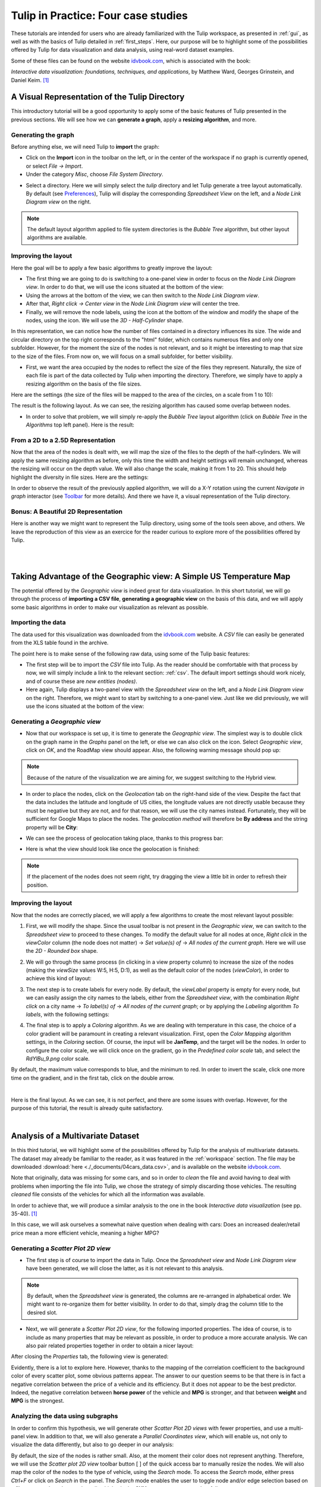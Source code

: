 .. _in_practice:

************************************
Tulip in Practice: Four case studies
************************************

These tutorials are intended for users who are already familiarized with the Tulip workspace, as presented in :ref:`gui`, as well as with the basics of Tulip detailed in :ref:`first_steps`.
Here, our purpose will be to highlight some of the possibilities offered by Tulip for data visualization and data analysis, using real-word dataset examples. 

Some of these files can be found on the website `idvbook.com <http://www.idvbook.com/teaching-aid/data-sets/>`__, which is associated with the book:
 
*Interactive data visualization: foundations, techniques, and applications*, by Matthew Ward, Georges Grinstein, and Daniel Keim. [#footnote1]_


.. _tulip_directory:

A Visual Representation of the Tulip Directory
==============================================

.. |icon_panels| image:: _images/icon_panels.png

.. |icon_import| image:: ../../library/tulip-gui/resources/icons/64/document-import.png

.. |icon_wsm_label_visible_dis| image:: ../../library/tulip-gui/resources/icons/20/labels_enabled.png

.. |icon_wsm_node_shape_set| image:: ../../library/tulip-gui/resources/icons/20/set_node_shape.png

This introductory tutorial will be a good opportunity to apply some of the basic features of Tulip presented in the previous sections. We will see how we can **generate a graph**, apply a **resizing algorithm**, and more.

Generating the graph
--------------------

Before anything else, we will need Tulip to **import** the graph:

* Click on the |icon_import| **Import** icon in the toolbar on the left, or in the center of the workspace if no graph is currently opened, or select *File → Import*.

* Under the category *Misc*, choose *File System Directory*.


.. image:: _images/tutorial01_01b.png
	:width: 770


* Select a directory. Here we will simply select the *tulip* directory and let Tulip generate a tree layout automatically. By default (see `Preferences <gui.html#preferences>`_), Tulip will display the corresponding *Spreadsheet View* on the left, and a *Node Link Diagram view* on the right.


.. note:: The default layout algorithm applied to file system directories is the *Bubble Tree* algorithm, but other layout algorithms are available.



.. image:: _images/tutorial01_02b.png
	:width: 770



Improving the layout
--------------------

Here the goal will be to apply a few basic algorithms to greatly improve the layout:

* The first thing we are going to do is switching to a one-panel view in order to focus on the *Node Link Diagram view*. In order to do that, we will use the icons situated at the bottom of the view: |icon_panels| 

* Using the arrows at the bottom of the view, we can then switch to the *Node Link Diagram view*.

* After that, *Right click → Center view* in the *Node Link Diagram view* will center the tree. 

* Finally, we will remove the node labels, using the |icon_wsm_label_visible_dis| icon at the bottom of the window and modify the shape of the nodes, using the |icon_wsm_node_shape_set| icon. We will use the *3D - Half-Cylinder* shape.


.. image:: _images/tutorial01_03b.png
	:width: 770


In this representation, we can notice how the number of files contained in a directory influences its size. The wide and circular directory on the top right corresponds to the "html" folder, which contains numerous files and only one subfolder. However, for the moment the size of the nodes is not relevant, and so it might be interesting to map that size to the size of the files. From now on, we will focus on a small subfolder, for better visibility.


.. image:: _images/tutorial01_04b.png
	:width: 770


* First, we want the area occupied by the nodes to reflect the size of the files they represent. Naturally, the size of each file is part of the data collected by Tulip when importing the directory. Therefore, we simply have to apply a resizing algorithm on the basis of the file sizes.

Here are the settings (the size of the files will be mapped to the area of the circles, on a scale from 1 to 10):


.. image:: _images/tutorial01_05b.png
	:align: center

The result is the following layout. As we can see, the resizing algorithm has caused some overlap between nodes. 


.. image:: _images/tutorial01_06b.png
	:width: 770


* In order to solve that problem, we will simply re-apply the *Bubble Tree* layout algorithm (click on *Bubble Tree* in the *Algorithms* top left panel). Here is the result:


.. image:: _images/tutorial01_07b.png
	:width: 770



From a 2D to a 2.5D Representation
----------------------------------

Now that the area of the nodes is dealt with, we will map the size of the files to the depth of the half-cylinders. We will apply the same resizing algorithm as before, only this time the width and height settings will remain unchanged, whereas the resizing will occur on the depth value. We will also change the scale, making it from 1 to 20. This should help highlight the diversity in file sizes. Here are the settings:

.. image:: _images/tutorial01_08b.png
	:align: center

In order to observe the result of the previously applied algorithm, we will do a X-Y rotation using the current *Navigate in graph* interactor (see `Toolbar <workspace.html#toolbar>`_ for more details). And there we have it, a visual representation of the Tulip directory.


.. image:: _images/tutorial01_09b.png
	:width: 770


Bonus: A Beautiful 2D Representation
------------------------------------

Here is another way we might want to represent the Tulip directory, using some of the tools seen above, and others. We leave the reproduction of this view as an exercice for the reader curious to explore more of the possibilities offered by Tulip.

|

.. image:: _images/tutorial01_Bonusb.png
	:width: 770

|

Taking Advantage of the Geographic view: A Simple US Temperature Map
====================================================================

.. |icon_add_panel| image:: _images/icon_addpanel.png

The potential offered by the *Geographic view* is indeed great for data visualization. In this short tutorial, we will go through the process of **importing a CSV file**, **generating a geographic view** on the basis of this data, and we will apply some basic algorithms in order to make our visualization as relevant as possible.

Importing the data
------------------

The data used for this visualization was downloaded from the `idvbook.com <http://www.idvbook.com/teaching-aid/data-sets/the-city-temperature-data-set/>`__ website. A *CSV* file can easily be generated from the XLS table found in the archive.

The point here is to make sense of the following raw data, using some of the Tulip basic features:

.. image:: _images/tutorial02_01b.png

* The first step will be to import the *CSV* file into Tulip. As the reader should be comfortable with that process by now, we will simply include a link to the relevant section: :ref:`csv`. The default import settings should work nicely, and of course these are *new entities (nodes)*.

* Here again, Tulip displays a two-panel view with the *Spreadsheet view* on the left, and a *Node Link Diagram view* on the right. Therefore, we might want to start by switching to a one-panel view. Just like we did previously, we will use the icons situated at the bottom of the view: |icon_panels|

Generating a *Geographic view*
------------------------------

* Now that our workspace is set up, it is time to generate the *Geographic view*. The simplest way is to double click on the graph name in the *Graphs* panel on the left, or else we can also click on the |icon_add_panel| icon. Select *Geographic view*, click on *OK*, and the RoadMap view should appear. Also, the following warning message should pop up:


.. image:: _images/tutorial02_02b.png
	:align: center



.. note:: Because of the nature of the visualization we are aiming for, we suggest switching to the Hybrid view.


* In order to place the nodes, click on the *Geolocation* tab on the right-hand side of the view. Despite the fact that the data includes the latitude and longitude of US cities, the longitude values are not directly usable because they must be negative but they are not, and for that reason, we will use the city names instead. Fortunately, they will be sufficient for Google Maps to place the nodes. The *geolocation method* will therefore be **By address** and the string property will be **City**:


.. image:: _images/tutorial02_03b.png
	:align: center


* We can see the process of geolocation taking place, thanks to this progress bar:


.. image:: _images/tutorial02_04b.png
	:align: center


* Here is what the view should look like once the geolocation is finished:


.. image:: _images/tutorial02_05b.png
	:width: 770



.. note:: If the placement of the nodes does not seem right, try dragging the view a little bit in order to refresh their position.


Improving the layout
--------------------

Now that the nodes are correctly placed, we will apply a few algorithms to create the most relevant layout possible:

1. First, we will modify the shape. Since the usual toolbar is not present in the *Geographic view*, we can switch to the *Spreadsheet view* to proceed to these changes. To modify the default value for all nodes at once, *Right click* in the *viewColor* column (the node does not matter) → *Set value(s) of* → *All nodes of the current graph*. Here we will use the *2D - Rounded box* shape.


.. image:: _images/tutorial02_06b.png

2. We will go through the same process (in clicking in a view property column) to increase the size of the nodes (making the *viewSize* values W:5, H:5, D:1), as well as the default color of the nodes (*viewColor*), in order to achieve this kind of layout:


.. image:: _images/tutorial02_07b.png
	:width: 770


3. The next step is to create labels for every node. By default, the *viewLabel* property is empty for every node, but we can easily assign the city names to the labels, either from the *Spreadsheet view*, with the combination *Right click* on a city name → *To label(s) of* → *All nodes of the current graph*; or by applying the *Labeling* algorithm *To labels*, with the following settings:


.. image:: _images/tutorial02_08b.png
	:align: center

4. The final step is to apply a *Coloring* algorithm. As we are dealing with temperature in this case, the choice of a color gradient will be paramount in creating a relevant visualization. First, open the *Color Mapping* algorithm settings, in the *Coloring* section. Of course, the input will be **JanTemp**, and the target will be the nodes. In order to configure the color scale, we will click once on the gradient, go in the *Predefined color scale* tab, and select the *RdYlBu_9.png* color scale.


.. image:: _images/tutorial02_09b.png
	:align: center

By default, the maximum value corresponds to blue, and the minimum to red. In order to invert the scale, click one more time on the gradient, and in the first tab, click on the double arrow.


.. image:: _images/tutorial02_10b.png
	:align: center

|

Here is the final layout. As we can see, it is not perfect, and there are some issues with overlap. However, for the purpose of this tutorial, the result is already quite satisfactory.


.. image:: _images/tutorial02_11b.png
	:width: 770

|

Analysis of a Multivariate Dataset
==================================

.. |icon_workspace_macros| image:: _images/icon_workspace_macros.png

.. |icon_wsm_node_size_set| image:: ../../library/tulip-gui/resources/icons/20/set_node_size.png

.. |icon_wsm_node_color_set| image:: ../../library/tulip-gui/resources/icons/20/set_node_color.png
					       
In this third tutorial, we will highlight some of the possibilities offered by Tulip for the analysis of multivariate datasets. The dataset may already be familiar to the reader, as it was featured in the :ref:`workspace` section. The file may be downloaded :download:`here <./_documents/04cars_data.csv>`, and is available on the website `idvbook.com <http://www.idvbook.com/teaching-aid/data-sets/2004-cars-and-trucks-data/>`_.

Note that originally, data was missing for some cars, and so in order to *clean* the file and avoid having to deal with problems when importing the file into Tulip, we chose the strategy of simply discarding those vehicles. The resulting *cleaned* file consists of the vehicles for which all the information was available.

In order to achieve that, we will produce a similar analysis to the one in the book *Interactive data visualization* (see pp. 35-40). [#footnote1]_ 

In this case, we will ask ourselves a somewhat naive question when dealing with cars: Does an increased dealer/retail price mean a more efficient vehicle, meaning a higher MPG?

Generating a *Scatter Plot 2D view*
-----------------------------------

* The first step is of course to import the data in Tulip. Once the *Spreadsheet view* and *Node Link Diagram view* have been generated, we will close the latter, as it is not relevant to this analysis.


.. image:: _images/tutorial03_01b.png
	:width: 770


.. note:: By default, when the *Spreadsheet view* is generated, the columns are re-arranged in alphabetical order. We might want to re-organize them for better visibility. In order to do that, simply drag the column title to the desired slot.

* Next, we will generate a *Scatter Plot 2D view*, for the following imported properties. The idea of course, is to include as many properties that may be relevant as possible, in order to produce a more accurate analysis. We can also pair related properties together in order to obtain a nicer layout:

.. image:: _images/tutorial03_02b.png
	:align: center

After closing the *Properties* tab, the following view is generated:


.. image:: _images/tutorial03_03b.png
	:width: 770


Evidently, there is a lot to explore here. However, thanks to the mapping of the correlation coefficient to the background color of every scatter plot, some obvious patterns appear. The answer to our question seems to be that there is in fact a negative correlation between the price of a vehicle and its efficiency. But it does not appear to be the best predictor. Indeed, the negative correlation between **horse power** of the vehicle and **MPG** is stronger, and that between **weight** and **MPG** is the strongest.

Analyzing the data using subgraphs
----------------------------------

In order to confirm this hypothesis, we will generate other *Scatter Plot 2D views* with fewer properties, and use a multi-panel view. In addition to that, we will also generate a *Parallel Coordinates view*, which will enable us, not only to visualize the data differently, but also to go deeper in our analysis:


.. image:: _images/tutorial03_04b.png
	:width: 770


By default, the size of the nodes is rather small. Also, at the moment their color does not represent anything. Therefore, we will use the *Scatter plot 2D view* toolbar button [ |icon_wsm_node_size_set| ] of the quick access bar to manually resize the nodes. We will also map the color of the nodes to the type of vehicle, using the *Search* mode. To access the *Search* mode, either press *Ctrl+F* or click on *Search* in the |icon_workspace_macros| panel. The *Search* mode enables the user to toggle node and/or edge selection based on a filter system. In order to select all vehicles in the **SUV** category, we proceed as follows:

.. image:: _images/tutorial03_05b.png

After clicking on the *Search* button, the 59 nodes for which the **SUV** property was "true" are selected. After that, we will use the *Scatter plot 2D view* toolbar button [ |icon_wsm_node_color_set| ] of the quick access bar and choose a color. If we go back to the multi-panel view, here is what it might look like after all vehicles types have been assigned a color. We also chose to modify the *Lines type* in the *View setup* (*Right click* anywhere in the view except on graph elements to access the *View setup*):


.. image:: _images/tutorial03_06b.png
	:width: 770



.. note:: It is important to cancel the selection after the coloring operation is finished, since selected nodes are also assigned a dark blue color by default. Click on *Edit* → *Cancel selection*, or press *Ctrl+Shift+A* to cancel selection.


Here, we can recognize the color of a particular class of vehicule based on the scatter plots. In this case, the sports cars are of course in red (see **HP**), the SUVs are in dark blue (see **Weight**), etc. However, when we focus on the main group, that is apart from the extremes, it is hard to differentiate between types of vehicles. 

What this tells us is that there is a lot of overlap, and that apart from the extremes, it is not easy to distinguish the types of vehicles based on the chosen properties. We could try generating a similar view for each class of vehicle.

In order to do that, we will go through a similar process to the one we used to color the nodes. We will first toggle the selection for all vehicles of a particular class, and then generate a corresponding subgraph. Once the selection is made, *Right click* on the name of the graph in the graphs panel, and click on *Create subgraph from selection*.


.. image:: _images/tutorial03_07b.png

Here is what the view looks like when focussing on the **SUV** subgraph:


.. image:: _images/tutorial03_08b.png
	:width: 770

|

Here is a table containing all the correlation coefficients for each class of vehicle:

+------------------+--------------------+-----------+-------+----------------------+------------+-------+
|     Properties   |    All vehicles    |  Minivan  |  SUV  |   Small/Sporty...    | Sports Car | Wagon |
+==================+====================+===========+=======+======================+============+=======+
|   HP/City MPG    |       -0.67        |  +0.03    | -0.80 |       -0.69          |   -0.84    | -0.84 |
+------------------+--------------------+-----------+-------+----------------------+------------+-------+
|  Cost/City MPG   |       -0.48        |  -0.07    | -0.76 |       -0.52          |   -0.65    | -0.76 |
+------------------+--------------------+-----------+-------+----------------------+------------+-------+
| Weight/City MPG  |       -0.73        |  -0.73    | -0.88 |       -0.75          |   -0.82    | -0.89 |
+------------------+--------------------+-----------+-------+----------------------+------------+-------+

|

This analysis tells us that not only is **weight** a better predictor of **MPG** (*City* MPG and *Highway* MPG are very highly correlated) than **price** or **horse power**, but also that when it comes to **minivans** in particular, **horse power** and **cost** are completely unrelated to **MPG**. We could not have guessed this last point by looking at all vehicles. To go further, we might think of analyzing particular brands, etc.

Analyzing the data using highlights
-----------------------------------

.. |icon_par_axis_sliders| image:: ../../plugins/view/ParallelCoordinatesView/resources/i_axis_sliders.png
    :width: 20
.. |icon_par_highlight_elements| image:: ../../plugins/view/ParallelCoordinatesView/resources/i_element_highlighter.png
    :width: 20

Another strategy that we can rely on when analyzing a multivariate dataset, instead of creating subgraphs for every category we want to look at, is the highlighting tool featured in Tulip. To access this tool, we will focus on our *Parallel Coordinates view*, and click on the |icon_par_axis_sliders| icon.

Here, we will see how applying filters to one or several properties simultaneously may affect the views.

One thing we might want to know is how the other properties may affect our previous analysis. In order to find out, we will play around with the *Axis sliders* in the *Parallel Coordinates view* and observe how the scatter plots react to the filters we apply. For more details on how to use the *Axis slider*, open its configuration panel by clicking on *Axis slider* at the top left of the view.

Here is what the four-panel view may look like when highlighting the largest vehicles, that is applying a filter based on **Len**, **Width**, and **Wheel base** only:


.. image:: _images/tutorial03_09b.png
	:width: 770


.. note:: The way the highlighting works in Tulip is by reducing the *alpha* value of non-highlighted nodes. This *alpha* value can be modified in the *Draw options* tab in the *Parallel Coordinates view*. Here the alpha value of non-highlighted nodes is set at 50.

The great advantage of highlighting a particular subset of our dataset is that we get to visualize how it relates to the rest of the vehicles, whereas this was lost when we created subgraphs.

|

.. image:: _images/tutorial03_10b.png
	:width: 770

|

Using Tulip for Network Analysis
================================

Network analysis is an important aspect of data visualization. In this last tutorial, we will see how we can use Tulip to analyze both a small or a larger network, using the same dataset. We will also have the opportunity to use some features we saw in previous tutorials, such as the *Geographic view*, as well as new features, such as the **Python IDE**.

World Chess Champions (1948-1990)
---------------------------------

The dataset
^^^^^^^^^^^

The original dataset consists of two *CSV* files. The first one corresponds to the **nodes**, and the second one to the **edges** of our graph. These files were created by the author specifically for this tutorial. They can be downloaded here: 

* Players: :download:`chess.candidates.1948.1990.csv <./_documents/chess.candidates.1948.1990.csv>`
* Games: :download:`wcc.games.1948.1990.csv <./_documents/wcc.games.1948.1990.csv>`

The first file contains five columns, respectively **Name**, **Birth Place**, **Peak Rating**, **Number of Participations**, and **Status**. This last column may contain one of three integers (0 = Did not reach the finals; 1 = Reached the finals but lost; 2 = Former World Champion).


.. image:: _images/tutorial04_01b.png

The second file contains two columns, each corresponding to one player. Every line represents a game played between two players.


.. image:: _images/tutorial04_02b.png

In order to import the data, follow the instructions as explained in :ref:`csv`. Make sure to choose ``,`` as field separator for the games file.

The goal
^^^^^^^^

The idea behind this first example was to combine a network analysis and the geolocation feature in Tulip, in order to create a multi-dimensional representation of World Chess Champions between 1948 and 1990. Several things should stand out:

	1. In that period, all but one World Champion were European. The geographic representation will allow us to highlight this.
	2. Some players have played many more games than others. The best way to convey this would probably be to map the number of games played to the size of the nodes.
	3. World Chess Championships have been the scene of some great rivalries over the years, and especially the famous Karpov-Kasparov matches.

Now that we have an idea of the different aspects we want to highlight, it is time to apply the appropriate algorithms.

The implementation
^^^^^^^^^^^^^^^^^^

The first thing we want to take care of is the geolocation of every player. This should be the resulting view:


.. image:: _images/tutorial04_03b.png
	:width: 770


As we can see, the network is quite chaotic and there is a lot of overlap, since the concentration of European players is so high. Because we are more interested in actual World Champions here, we will start by creating a subgraph containing only those players (their **Status** value is "2").

One easy way to do that is to select the nodes we want to keep in our subgraph, apply the *Selection* → *Induced Subgraph* algorithm in order to add the edges between those nodes to the selection, and then create a subgraph from selection.

This is the World Champions subgraph:


.. image:: _images/tutorial04_04b.png
	:width: 770


Now that the layout is cleaner, we simply need to apply a few algorithms in order to improve it, keeping our goal in mind.

* As every edge represents one game, we will start by mapping the number of games played between these players to the size of the nodes. We will need to store the degree of the nodes in the **viewMetric** column, and then apply a *Resizing* algorithm on the basis of that metric. In the algorithms panel, under *Measure* → *Graph*, click *Degree*. One look at the *Spreadsheet view* confirms that the **viewMetric** value now corresponds to the degree of each node. We can then apply the *Size mapping* algorithm with the following settings:


.. image:: _images/tutorial04_05b.png
	:align: center

.. note:: This pattern will reoccur very often when analyzing a network. First, we apply a particular *Measure* algorithm in order to extract information from the graph, and then store its result in the **viewMetric** column so that we can apply a second algorithm, whether it be a *Resizing*, *Color mapping* algorithm, etc.

* In order to identify communities within this very small network of 8 World Champions, we will use the *Louvain* algorithm in the *Measure* → *Clustering* section. Now if we have a look at the *Spreadsheet view*, we can see that the **viewMetric** column contains one of three integers. That tells us that our algorithm identified three communities. Note that this information is also stored in the *Louvain* algorithm output parameter **#communities**.

.. image:: _images/tutorial04_06b.png
	:align: center

* Now we will apply the *Color Mapping* algorithm, choosing three distinct colors so that the commuities are easily identified in the *Geographic view*. This might be the result:


.. image:: _images/tutorial04_07b.png
	:width: 770


* The final step will consist in manually tweaking the layout in order to make the data more accessible. That is, we will resize the labels, map their color to that of the corresponding nodes, and finally take care of the overlap between the labels. We will have to switch back to the *Spreadsheet view* in order to implement some of these changes. Here is one example of the type of view we might reach:

.. image:: _images/tutorial04_08b.png
	:width: 770

This is our final view. If we go back to our original goal, here is what we have achieved:

	1. The American exception that is Bobby Fischer really stands out from the European World Champions, thanks to the geolocation of the players by place of birth.
	2. The players having the most games are represented by larger circles. The player with the least amount of games is the American World Champion Bobby Fischer. On the other hand, Mikhail Botvinnik, Anatoly Karpov and Garry Kasparov have all three played a lot of games in these events.
	3. Lastly, thanks to the *Louvain* algorithm, we identified communities within the players, that highlight amongst other things the Karpov-Kasparov rivalry. In fact, we could go a little further in our interpretation of the communities, by saying that they tend to correspond to generations of players. In this particular case, the yellow players were more active in the late 1940s and 1950s, while the green players correspond to the 1960s and 1970s World Champions, and the blue players to the late 1970s and 1980s World Champions. That explains why they mainly played together and why they would form communities.

World Chess Candidates (1948-1990)
----------------------------------

The dataset
^^^^^^^^^^^

We will be using the same dataset as in the previous example.

Making sense of a large network
^^^^^^^^^^^^^^^^^^^^^^^^^^^^^^^

This time we will work mostly on the *Node Link Diagram view*, which will allow us much more freedom than in the *Geographic view*. This is what the network looks like initially:


.. image:: _images/tutorial04_09b.png
	:width: 770


One way of making sense of this network is of course to identify communities within it, and then to work on applying a relevant layout algorithm. When we combine those, this is the type of *Node Link Diagram view* that we might reach. Note that in this case, the degree of the nodes was mapped to their size, the community to which they belong was mapped to their colors, and the *Kamada Kawai (OGDF)* algorithm was applied to improve the layout. In addition to that, the **viewFontSize** was also mapped to the degree of the nodes, using the Python IDE (see next section).


.. image:: _images/tutorial04_10b.png
	:width: 770


*For readers interested in the game of Chess, something that really stands out in this view as opposed to our first* Geographic view *(limited to World Champions) is the prominence of non-World Champion Viktor Korchnoï. And indeed, he participated in many Candidates Tournaments and even played in finals against the legendary Anatoly Karpov. This graph highlights the fact that Viktor Korchnoi was indeed one of the best Chess players never to have become World Champion.*


Analyzing the network properties numerically
^^^^^^^^^^^^^^^^^^^^^^^^^^^^^^^^^^^^^^^^^^^^

Working on the layout is rarely sufficient when analyzing a network, and so in this last section we will see how we might store different metrics related to the graph in order, for example, to study the correlation between those metrics. We will need to switch to the *Spreadsheet view* in order to do that. Say we want to see how the degree of the nodes correlates to their betweenness centrality, or to some other metric. This is the process we are going to follow:

	1. Apply a *Measure* algorithm.
	2. In the *Spreadsheet view*, create a new graph property and copy the **viewMetric** value in this new property.
	3. Repeat until we have all the properties we need.

Once this is done, we may analyze these new properties using some of the methods we have seen in previous sections. 

There are several ways to create a new graph property in the *Spreadsheet view*, and one of them is simply to *Right click* on any property name, and click on *Add new property*. We then specify a *Property type* and a *Property name* and click on *Create*.


.. image:: _images/tutorial04_11b.png
	:align: center

Next, we can copy the content of the **viewMetric** property into this newly-created and empty column, with a *Right click* on the sources property → *Copy*, and a similar window will pop up:


.. image:: _images/tutorial04_12b.png
	:align: center


We can repeat this process in order to have access simultaneously to a variety of metrics related to our graph. We might then want to analyze those metrics in relation to each other, for example in a *Scatter Plot 2D view*:


.. image:: _images/tutorial04_13b.png
	:width: 770


Here we can see that while there is a certain degree of correlation between the **Number of Participations**, **Degree** (that is the number of games played), **Peak Rating** and **Betweenness Centrality**, each of these metric highlight a different aspect of our original dataset. A deeper analysis would be required in order to shed the light on the subtleties of this dataset, but our goal here was simply to show the reader how to produce such analyses in Tulip.

Using the Python IDE to implement a specific algorithm
^^^^^^^^^^^^^^^^^^^^^^^^^^^^^^^^^^^^^^^^^^^^^^^^^^^^^^

In this section, we will go through how we can apply an algorithm such as the one we used to map the **degree** of the nodes to their **viewFontSize** property. This will be the opportunity to introduce the reader to the **Python IDE**, a central feature of the Tulip framework.

The reason why we use the **Python IDE** in this particular case is because there is a limit to what the pre-existing algorithms allow us to do. On the other hand, using some simple Python code, we can apply any original algorithm a particular situation might require.

.. note:: For more information on how to use the Python IDE or Python REPL, please consult the `Tulip Python Documentation <http://tulip.labri.fr/Documentation/current/tulip-python/html/index.html>`_.

The first step is to open the *Python IDE* window. 


.. image:: _images/tulipPythonIDEButtonb.png
  :align: center


In this case, we will only use the **Scripts editor** tab to implement our simple algorithm. By default, when we open a new script, the code consists of a **For** loop that iterates through all the nodes of the current graph and prints their **ID**. Because we thought that it would be relevant to see the chess players' names directly in the view, we had to make their **viewFontSize** property proportionate to their **degree**. 

Some experimentation was required in order to find a good factor, and in the end we went with 8. This is the code that we used in order to implement this algorithm:

.. code-block:: python

	  for n in graph.getNodes():
    		viewFontSize[n] = 8*degree[n]

We then need to *Run* the script, and we are done. A look at the *Node Link Diagram view* will confirm that we have indeed modified the **viewFontSize** property for every node.

Conclusion
----------

In this last example, we have once again gone through the process of generating a graph, applying various algorithms, and we have seen how one might use the different tools available in Tulip in order to produce a relevant analysis. We have also had the opportunity to mention the **Python IDE** and to make use of this tool.

Hopefully after following these tutorials, the user should have the necessary tools to get started in Tulip and to produce data visualizations and analyses based on a variety of datasets, ranging from multivariate datasets to networks as in this last tutorial.

|

.. rubric:: Bibliography

.. [#footnote1] Ward, M., Grinstein, G. and Keim, D. (2010). Interactive data visualization. Natick, Mass: A K Peters.


